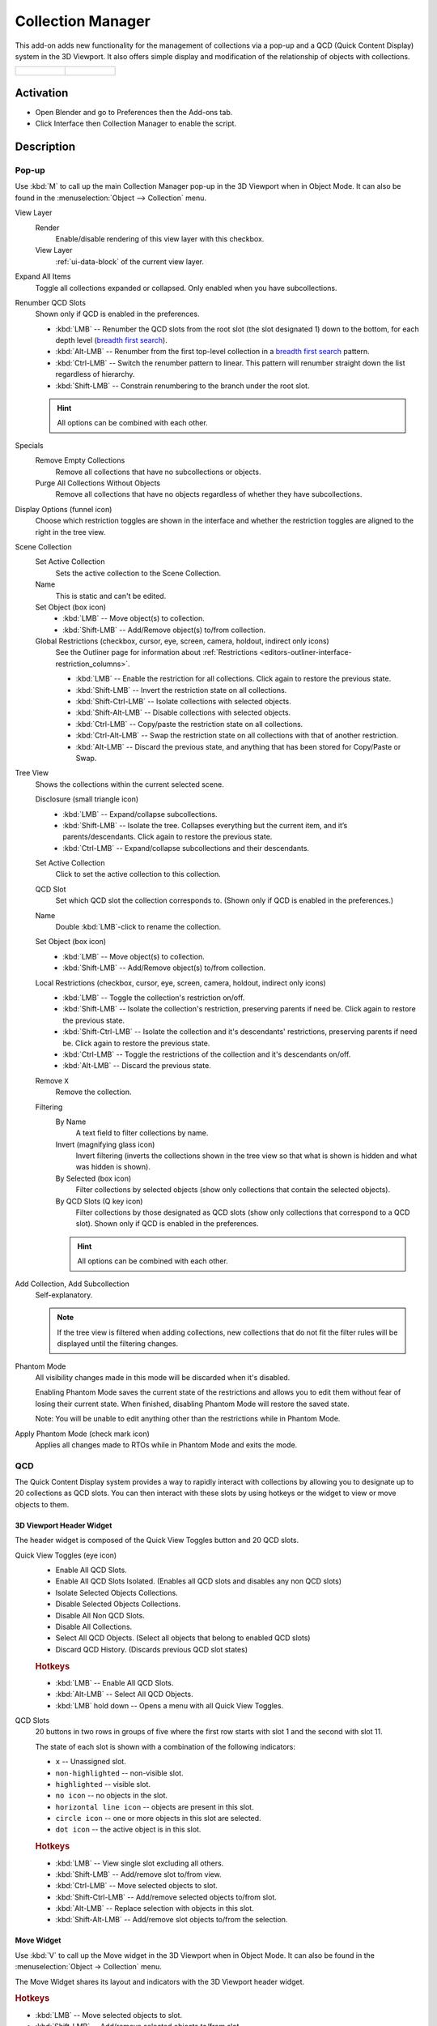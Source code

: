 
******************
Collection Manager
******************

This add-on adds new functionality for the management of collections via a pop-up
and a QCD (Quick Content Display) system in the 3D Viewport. It also offers simple display
and modification of the relationship of objects with collections.

.. list-table::

   * - .. figure:: /images/addons_interface_collection-manager_popup.png

     - .. figure:: /images/addons_interface_collection-manager_qcd.png


Activation
==========

- Open Blender and go to Preferences then the Add-ons tab.
- Click Interface then Collection Manager to enable the script.


Description
===========

Pop-up
------

Use :kbd:`M` to call up the main Collection Manager pop-up in the 3D Viewport when in Object Mode.
It can also be found in the :menuselection:`Object --> Collection` menu.

View Layer
   Render
      Enable/disable rendering of this view layer with this checkbox.
   View Layer
      :ref:`ui-data-block` of the current view layer.

Expand All Items
   Toggle all collections expanded or collapsed. Only enabled when you have subcollections.

Renumber QCD Slots
   Shown only if QCD is enabled in the preferences.

   - :kbd:`LMB` -- Renumber the QCD slots from the root slot (the slot designated 1)
     down to the bottom, for each depth level
     (`breadth first search <https://en.wikipedia.org/wiki/Breadth-first_search>`__).
   - :kbd:`Alt-LMB` -- Renumber from the first top-level collection in
     a `breadth first search <https://en.wikipedia.org/wiki/Breadth-first_search>`__ pattern.
   - :kbd:`Ctrl-LMB` -- Switch the renumber pattern to linear.
     This pattern will renumber straight down the list regardless of hierarchy.
   - :kbd:`Shift-LMB` -- Constrain renumbering to the branch under the root slot.

   .. hint::

      All options can be combined with each other.

Specials
   Remove Empty Collections
      Remove all collections that have no subcollections or objects.

   Purge All Collections Without Objects
      Remove all collections that have no objects regardless of whether they have subcollections.

Display Options (funnel icon)
   Choose which restriction toggles are shown in the interface
   and whether the restriction toggles are aligned to the right in
   the tree view.

Scene Collection
   Set Active Collection
      Sets the active collection to the Scene Collection.

   Name
      This is static and can't be edited.

   Set Object (box icon)
      - :kbd:`LMB` -- Move object(s) to collection.
      - :kbd:`Shift-LMB` -- Add/Remove object(s) to/from collection.

   Global Restrictions (checkbox, cursor, eye, screen, camera, holdout, indirect only icons)
      See the Outliner page for information about
      :ref:`Restrictions <editors-outliner-interface-restriction_columns>`.

      - :kbd:`LMB` -- Enable the restriction for all collections. Click again to restore the previous state.
      - :kbd:`Shift-LMB` -- Invert the restriction state on all collections.
      - :kbd:`Shift-Ctrl-LMB` -- Isolate collections with selected objects.
      - :kbd:`Shift-Alt-LMB` -- Disable collections with selected objects.
      - :kbd:`Ctrl-LMB` -- Copy/paste the restriction state on all collections.
      - :kbd:`Ctrl-Alt-LMB` -- Swap the restriction state on all collections with that of another restriction.
      - :kbd:`Alt-LMB` -- Discard the previous state, and anything that has been stored for Copy/Paste or Swap.

Tree View
   Shows the collections within the current selected scene.

   Disclosure (small triangle icon)
      - :kbd:`LMB` -- Expand/collapse subcollections.
      - :kbd:`Shift-LMB` -- Isolate the tree. Collapses everything but the current item,
        and it’s parents/descendants. Click again to restore the previous state.
      - :kbd:`Ctrl-LMB` -- Expand/collapse subcollections and their descendants.

   Set Active Collection
      Click to set the active collection to this collection.

   QCD Slot
      Set which QCD slot the collection corresponds to.
      (Shown only if QCD is enabled in the preferences.)

   Name
      Double :kbd:`LMB`-click to rename the collection.

   Set Object (box icon)
      - :kbd:`LMB` -- Move object(s) to collection.
      - :kbd:`Shift-LMB` -- Add/Remove object(s) to/from collection.

   Local Restrictions (checkbox, cursor, eye, screen, camera, holdout, indirect only icons)
      - :kbd:`LMB` -- Toggle the collection's restriction on/off.
      - :kbd:`Shift-LMB` -- Isolate the collection's restriction, preserving parents if need be.
        Click again to restore the previous state.
      - :kbd:`Shift-Ctrl-LMB` -- Isolate the collection and
        it's descendants' restrictions, preserving parents if need be.
        Click again to restore the previous state.
      - :kbd:`Ctrl-LMB` -- Toggle the restrictions of the collection and it's descendants on/off.
      - :kbd:`Alt-LMB` -- Discard the previous state.

   Remove ``X``
      Remove the collection.

   Filtering
      By Name
         A text field to filter collections by name.

      Invert (magnifying glass icon)
         Invert filtering (inverts the collections shown in the tree view so that what is
         shown is hidden and what was hidden is shown).

      By Selected (box icon)
         Filter collections by selected objects (show only collections that contain
         the selected objects).

      By QCD Slots (Q key icon)
         Filter collections by those designated as QCD slots (show only collections that
         correspond to a QCD slot). Shown only if QCD is enabled in the preferences.

      .. hint::

         All options can be combined with each other.

Add Collection, Add Subcollection
   Self-explanatory.

   .. note::

      If the tree view is filtered when adding collections,
      new collections that do not fit the filter rules will be displayed
      until the filtering changes.

Phantom Mode
   All visibility changes made in this mode will be discarded when it's disabled.

   Enabling Phantom Mode saves the current state of the restrictions and
   allows you to edit them without fear of losing their current state.
   When finished, disabling Phantom Mode will restore the saved state.

   Note: You will be unable to edit anything other than the restrictions while in Phantom Mode.

Apply Phantom Mode (check mark icon)
   Applies all changes made to RTOs while in Phantom Mode and exits the mode.


QCD
---

The Quick Content Display system provides a way to rapidly interact with
collections by allowing you to designate up to 20 collections as QCD slots.
You can then interact with these slots by using hotkeys or the widget
to view or move objects to them.


3D Viewport Header Widget
^^^^^^^^^^^^^^^^^^^^^^^^^

The header widget is composed of the Quick View Toggles button and 20 QCD slots.

Quick View Toggles (eye icon)
   - Enable All QCD Slots.
   - Enable All QCD Slots Isolated. (Enables all QCD slots and disables any non QCD slots)
   - Isolate Selected Objects Collections.
   - Disable Selected Objects Collections.
   - Disable All Non QCD Slots.
   - Disable All Collections.
   - Select All QCD Objects. (Select all objects that belong to enabled QCD slots)
   - Discard QCD History. (Discards previous QCD slot states)


   .. rubric:: Hotkeys

   - :kbd:`LMB` -- Enable All QCD Slots.
   - :kbd:`Alt-LMB` -- Select All QCD Objects.
   - :kbd:`LMB` hold down -- Opens a menu with all Quick View Toggles.

QCD Slots
   20 buttons in two rows in groups of five
   where the first row starts with slot 1 and the second with slot 11.

   The state of each slot is shown with a combination of the following indicators:

   - ``x`` -- Unassigned slot.
   - ``non-highlighted`` -- non-visible slot.
   - ``highlighted`` -- visible slot.
   - ``no icon`` -- no objects in the slot.
   - ``horizontal line icon`` -- objects are present in this slot.
   - ``circle icon`` -- one or more objects in this slot are selected.
   - ``dot icon`` -- the active object is in this slot.


   .. rubric:: Hotkeys

   - :kbd:`LMB` -- View single slot excluding all others.
   - :kbd:`Shift-LMB` -- Add/remove slot to/from view.
   - :kbd:`Ctrl-LMB` -- Move selected objects to slot.
   - :kbd:`Shift-Ctrl-LMB` -- Add/remove selected objects to/from slot.
   - :kbd:`Alt-LMB` -- Replace selection with objects in this slot.
   - :kbd:`Shift-Alt-LMB` -- Add/remove slot objects to/from the selection.


Move Widget
^^^^^^^^^^^

Use :kbd:`V` to call up the Move widget in the 3D Viewport when in Object Mode.
It can also be found in the :menuselection:`Object -> Collection` menu.

The Move Widget shares its layout and indicators with the 3D Viewport header widget.


.. rubric:: Hotkeys

- :kbd:`LMB` -- Move selected objects to slot.
- :kbd:`Shift-LMB` -- Add/remove selected objects to/from slot.
- :kbd:`0` - :kbd:`9` -- Move selected objects to slot 1-10 (0 is slot 10).
- :kbd:`Alt-0` - :kbd:`Alt-9` -- Move selected objects to slot 11-20 (0 is slot 20).
- :kbd:`Shift-0` - :kbd:`Shift-9` -- Add/remove selected objects to/from slot 1-10 (0 is slot 10).
- :kbd:`Shift-Alt-0` - :kbd:`Shift-Alt-9` -- Add/remove selected objects to/from slot 11-20 (0 is slot 20).


3D Viewport Hotkeys
-------------------

.. rubric:: Object Mode

QCD
   - :kbd:`0` - :kbd:`9` -- View slot 1-10 (0 is slot 10). Excludes all others.
   - :kbd:`Alt-0` - :kbd:`Alt-9` -- View slot 11-20 (0 is slot 20). Excludes all others.
   - :kbd:`Shift-0` - :kbd:`Shift-9` -- Add/remove slot 1-10 (0 is slot 10) to/from view.
   - :kbd:`Shift-Alt-0` - :kbd:`Shift-Alt-9` -- Add/remove slot 11-20 (0 is slot 20) to/from view.
   - :kbd:`Shift-=` -- Enable All QCD Slots.
   - :kbd:`=` -- Isolate Selected Objects Collections.
   - :kbd:`Minus` -- Disable Selected Objects Collections.
   - :kbd:`Shift-Alt-=` -- Disable All Non QCD Slots.
   - :kbd:`Ctrl-Alt-=` -- Disable All Collections.
   - :kbd:`Shift-Ctrl-=` -- Select All QCD Objects.
   - :kbd:`Alt-=` -- Discard QCD History.

Disable Objects (Only available if enabled in the preferences.)
   - :kbd:`H` -- Disable Selected.
   - :kbd:`Shift-H` -- Disable Unselected.
   - :kbd:`Alt-H` -- Restore Disabled Objects.


.. rubric:: Edit Mode

All Object Mode hotkeys except for Select All QCD Objects and the Disable Objects hotkeys.
(Only available if enabled in the preferences.)

- :kbd:`AccentGrave` -- Mesh Select Mode menu.

.. note::

   Slots with objects not in Object Mode can not be excluded.


Preferences
===========

Disable objects instead of hiding
   Replaces the object hiding hotkeys with hotkeys to disable objects instead and adds these options to
   the :menuselection:`Object --> Show/Hide` menu.

   Disabling objects prevents them from being shown again
   when a collection's exclude checkbox is toggled off and on,
   and so will preserve the object's visibility when switching QCD slots.

QCD
   Enable the QCD system.
QCD Hotkeys
   Enable 3D Viewport hotkeys in Object Mode.
QCD Edit Mode Hotkeys
   Enable 3D Viewport hotkeys in Edit Mode.

QCD Move Widget:
   Tool Theme Overrides
      Enable overrides in this section to change the color of individual elements
      in the QCD Move Widget (colors default to the current theme).

      Icon Alpha
         Opacity of the icons for selected (but not active) objects and unselected objects.

         .. note::

            The values for icon alpha are not overrides and always affect the QCD Move Widget.


Known Issues
============

- Linked collections are not supported.
- Two QCD slots can swap collections if the collections are under the same parent and
  you rename one collection with the name of the other, then undo the rename and redo the rename.


Glossary
========

General
   :Chaining: Dependent on parents for whether an RTO can be active.
   :LMB: Left Mouse Button.
   :QCD: Quick Content Display.
   :QVT: Quick View Toggles.
   :RTO: Restriction Toggle Option.

RTO Short Forms
   :EC: Exclude Checkbox. (Excludes the collection from the current view layer --
        affects both 3D Viewport and render -- non-chaining.)
   :SS: Selectability. (Disables selection for the collection in all view layers --
        affects 3D Viewport -- chaining.)
   :VV: Visibility. (Hides the collection from the current view layer -- affects 3D Viewport -- chaining.)
   :DV: Disable Viewports. (Disables the collection in all view layers -- affects 3D Viewport -- chaining.)
   :RR: Renderability. (Disables the collection from being rendered in all view layers --
        affects render -- chaining.)
   :HH: Holdout. (Masks out the collection from the view layer -- affects render -- non-chaining.)
   :IO: Indirect Only. (Makes the collection only contribute indirectly (shadows/reflections) to the render
        for the current view layer -- affects render -- non-chaining -- *Cycles only*.)

.. admonition:: Reference
   :class: refbox

   :Category:  Interface
   :Description: Collection management system.
   :Location: 3D Viewport
   :File: object_collection_manager folder
   :Author: Imaginer (Ryan Inch)
   :Maintainer: Imaginer
   :License: GPL
   :Support Level: Community
   :Note: This add-on is bundled with Blender.
